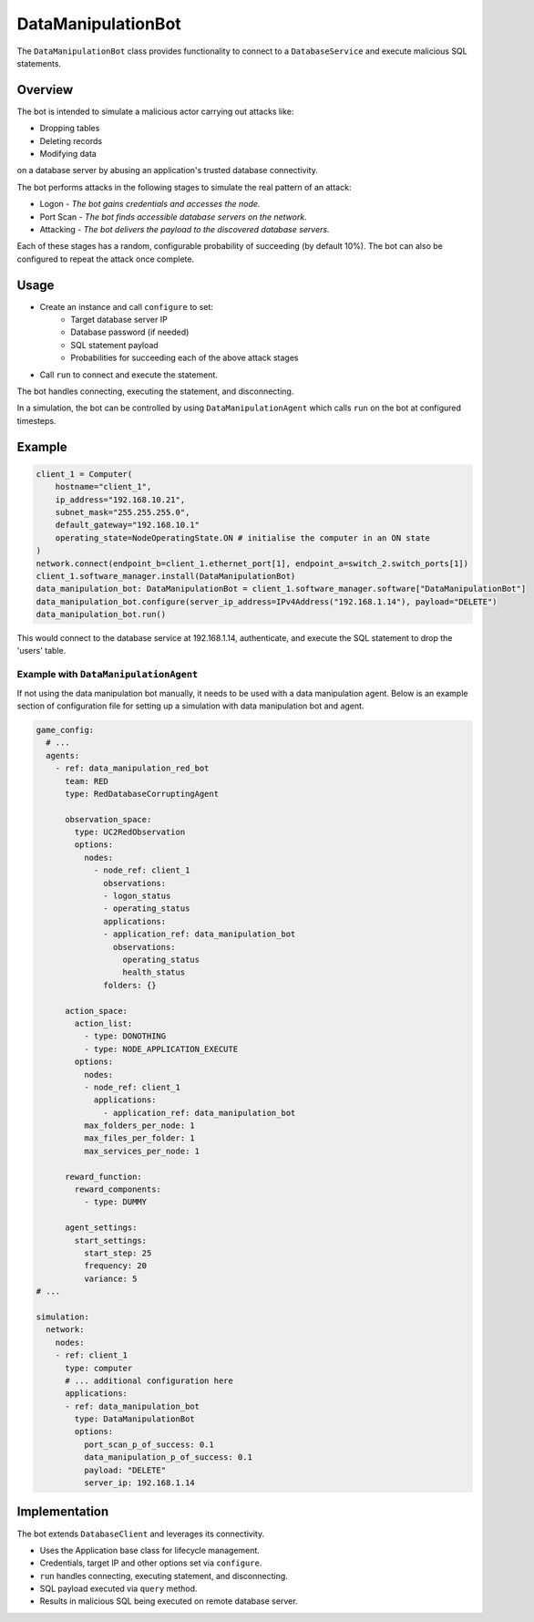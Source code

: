 .. only:: comment

    © Crown-owned copyright 2023, Defence Science and Technology Laboratory UK


DataManipulationBot
===================

The ``DataManipulationBot`` class provides functionality to connect to a ``DatabaseService`` and execute malicious SQL statements.

Overview
--------

The bot is intended to simulate a malicious actor carrying out attacks like:

- Dropping tables
- Deleting records
- Modifying data
on a database server by abusing an application's trusted database connectivity.

The bot performs attacks in the following stages to simulate the real pattern of an attack:

- Logon - *The bot gains credentials and accesses the node.*
- Port Scan - *The bot finds accessible database servers on the network.*
- Attacking - *The bot delivers the payload to the discovered database servers.*

Each of these stages has a random, configurable probability of succeeding (by default 10%). The bot can also be configured to repeat the attack once complete.

Usage
-----

- Create an instance and call ``configure`` to set:
    - Target database server IP
    - Database password (if needed)
    - SQL statement payload
    - Probabilities for succeeding each of the above attack stages
- Call ``run`` to connect and execute the statement.

The bot handles connecting, executing the statement, and disconnecting.

In a simulation, the bot can be controlled by using ``DataManipulationAgent`` which calls ``run`` on the bot at configured timesteps.

Example
-------

.. code-block:: python

    client_1 = Computer(
        hostname="client_1",
        ip_address="192.168.10.21",
        subnet_mask="255.255.255.0",
        default_gateway="192.168.10.1"
        operating_state=NodeOperatingState.ON # initialise the computer in an ON state
    )
    network.connect(endpoint_b=client_1.ethernet_port[1], endpoint_a=switch_2.switch_ports[1])
    client_1.software_manager.install(DataManipulationBot)
    data_manipulation_bot: DataManipulationBot = client_1.software_manager.software["DataManipulationBot"]
    data_manipulation_bot.configure(server_ip_address=IPv4Address("192.168.1.14"), payload="DELETE")
    data_manipulation_bot.run()

This would connect to the database service at 192.168.1.14, authenticate, and execute the SQL statement to drop the 'users' table.

Example with ``DataManipulationAgent``
^^^^^^^^^^^^^^^^^^^^^^^^^^^^^^^^^^^^^^

If not using the data manipulation bot manually, it needs to be used with a data manipulation agent. Below is an example section of configuration file for setting up a simulation with data manipulation bot and agent.

.. code-block:: yaml

    game_config:
      # ...
      agents:
        - ref: data_manipulation_red_bot
          team: RED
          type: RedDatabaseCorruptingAgent

          observation_space:
            type: UC2RedObservation
            options:
              nodes:
                - node_ref: client_1
                  observations:
                  - logon_status
                  - operating_status
                  applications:
                  - application_ref: data_manipulation_bot
                    observations:
                      operating_status
                      health_status
                  folders: {}

          action_space:
            action_list:
              - type: DONOTHING
              - type: NODE_APPLICATION_EXECUTE
            options:
              nodes:
              - node_ref: client_1
                applications:
                  - application_ref: data_manipulation_bot
              max_folders_per_node: 1
              max_files_per_folder: 1
              max_services_per_node: 1

          reward_function:
            reward_components:
              - type: DUMMY

          agent_settings:
            start_settings:
              start_step: 25
              frequency: 20
              variance: 5
    # ...

    simulation:
      network:
        nodes:
        - ref: client_1
          type: computer
          # ... additional configuration here
          applications:
          - ref: data_manipulation_bot
            type: DataManipulationBot
            options:
              port_scan_p_of_success: 0.1
              data_manipulation_p_of_success: 0.1
              payload: "DELETE"
              server_ip: 192.168.1.14

Implementation
--------------

The bot extends ``DatabaseClient`` and leverages its connectivity.

- Uses the Application base class for lifecycle management.
- Credentials, target IP and other options set via ``configure``.
- ``run`` handles connecting, executing statement, and disconnecting.
- SQL payload executed via ``query`` method.
- Results in malicious SQL being executed on remote database server.
